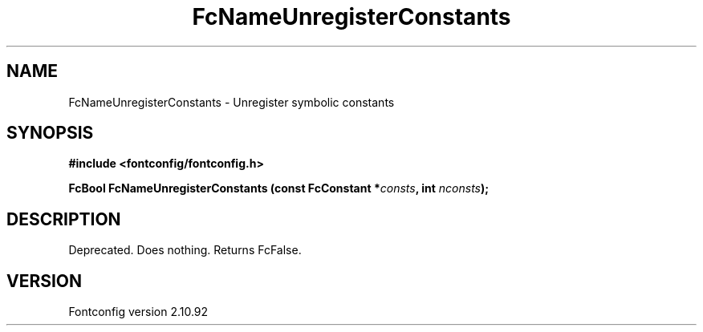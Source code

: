 .\" auto-generated by docbook2man-spec from docbook-utils package
.TH "FcNameUnregisterConstants" "3" "29 3月 2013" "" ""
.SH NAME
FcNameUnregisterConstants \- Unregister symbolic constants
.SH SYNOPSIS
.nf
\fB#include <fontconfig/fontconfig.h>
.sp
FcBool FcNameUnregisterConstants (const FcConstant *\fIconsts\fB, int \fInconsts\fB);
.fi\fR
.SH "DESCRIPTION"
.PP
Deprecated. Does nothing. Returns FcFalse.
.SH "VERSION"
.PP
Fontconfig version 2.10.92
